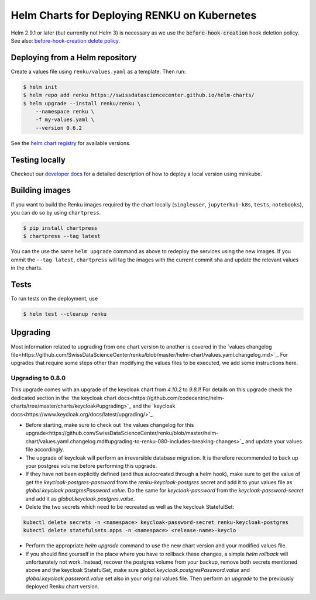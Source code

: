 Helm Charts for Deploying RENKU on Kubernetes
=============================================

Helm 2.9.1 or later (but currently not Helm 3) is necessary as we use
the :code:`before-hook-creation` hook deletion policy. See also:
`before-hook-creation delete policy <https://github.com/kubernetes/helm/commit/1d4883bf3c85ea43ed071dff4e02cc47bb66f44f>`_.


Deploying from a Helm repository
--------------------------------

Create a values file using ``renku/values.yaml`` as a template. Then run:

.. code-block:: console

    $ helm init
    $ helm repo add renku https://swissdatasciencecenter.github.io/helm-charts/
    $ helm upgrade --install renku/renku \
        --namespace renku \
        -f my-values.yaml \
        --version 0.6.2

See the `helm chart registry <https://swissdatasciencecenter.github.io/helm-charts/>`_ for
available versions.


Testing locally
---------------
Checkout our `developer docs <https://renku.readthedocs.io/en/latest/developer/setup.html>`_
for a detailed description of how to deploy a local version using minikube.


Building images
---------------

If you want to build the Renku images required by the chart locally
(``singleuser``, ``jupyterhub-k8s``, ``tests``, ``notebooks``),
you can do so by using ``chartpress``.

.. code-block:: console

    $ pip install chartpress
    $ chartpress --tag latest

You can the use the same ``helm upgrade`` command as above to redeploy the
services using the new images. If you ommit the ``--tag latest``,
``chartpress`` will tag the images with the current commit sha and update the
relevant values in the charts.


Tests
-----

To run tests on the deployment, use

.. code-block:: console

    $ helm test --cleanup renku


Upgrading
---------
Most information related to upgrading from one chart version to another is covered
in the `values changelog file<https://github.com/SwissDataScienceCenter/renku/blob/master/helm-chart/values.yaml.changelog.md>`_.
For upgrades that require some steps other than modifying the values files to be
executed, we add some instructions here.

Upgrading to 0.8.0
******************
This upgrade comes with an upgrade of the keycloak chart from `4.10.2` to `9.8.1`! For
details on this upgrade check the dedicated section in the
`the keycloak chart docs<https://github.com/codecentric/helm-charts/tree/master/charts/keycloak#upgrading>`_
and the `keycloak docs<https://www.keycloak.org/docs/latest/upgrading/>`_.

- Before starting, make sure to check out `the values changelog for this upgrade<https://github.com/SwissDataScienceCenter/renku/blob/master/helm-chart/values.yaml.changelog.md#upgrading-to-renku-080-includes-breaking-changes>`_
  and update your values file accordingly.

- The upgrade of keycloak will perform an irreversible database migration. It is therefore recommended
  to back up your postgres volume before performing this upgrade.

- If they have not been explicitly defined (and thus autocreated through a helm hook), make sure to get the value
  of get the `keycloak-postgres-password` from the `renku-keycloak-postgres` secret and add it to your values file
  as `global.keycloak.postgresPassword.value`. Do the same for `keycloak-password` from the `keycloak-password-secret`
  and add it as `global.keycloak.postgres.value`.

- Delete the two secrets which need to be recreated as well as the keycloak StatefulSet:
.. code-block:: bash

   kubectl delete secrets -n <namespace> keycloak-password-secret renku-keycloak-postgres
   kubectl delete statefulsets.apps -n <namespace> <release-name>-keyclo

- Perform the appropriate `helm upgrade` command to use the new chart version and your modified values file.

- If you should find yourself in the place where you have to rollback these changes, a simple `helm rollback`
  will unfortunately not work. Instead, recover the postgres volume from your backup, remove both secrets mentioned
  above and the keycloak StatefulSet, make sure `global.keycloak.postgresPassword.value` and `global.keycloak.password.value`
  set also in your original values file. Then perform an *upgrade* to the previously deployed Renku chart version.

